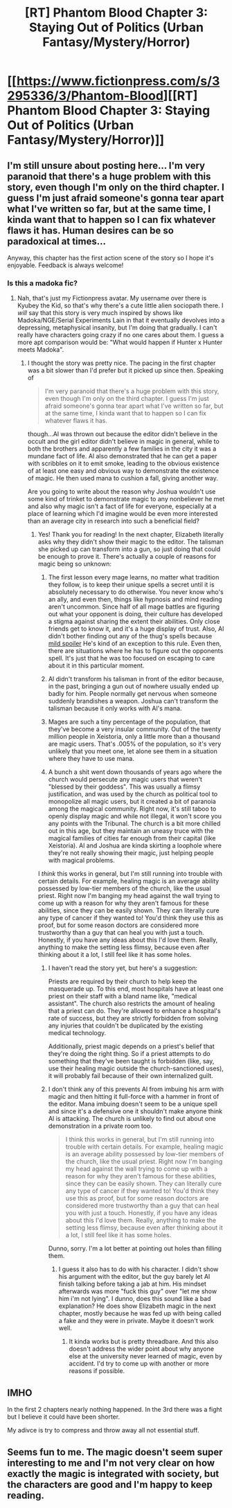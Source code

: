 #+TITLE: [RT] Phantom Blood Chapter 3: Staying Out of Politics (Urban Fantasy/Mystery/Horror)

* [[https://www.fictionpress.com/s/3295336/3/Phantom-Blood][[RT] Phantom Blood Chapter 3: Staying Out of Politics (Urban Fantasy/Mystery/Horror)]]
:PROPERTIES:
:Author: That2009WeirdEmoKid
:Score: 11
:DateUnix: 1478281818.0
:DateShort: 2016-Nov-04
:END:

** I'm still unsure about posting here... I'm very paranoid that there's a huge problem with this story, even though I'm only on the third chapter. I guess I'm just afraid someone's gonna tear apart what I've written so far, but at the same time, I kinda want that to happen so I can fix whatever flaws it has. Human desires can be so paradoxical at times...

Anyway, this chapter has the first action scene of the story so I hope it's enjoyable. Feedback is always welcome!
:PROPERTIES:
:Author: That2009WeirdEmoKid
:Score: 2
:DateUnix: 1478282198.0
:DateShort: 2016-Nov-04
:END:

*** Is this a madoka fic?
:PROPERTIES:
:Author: appropriate-username
:Score: 1
:DateUnix: 1478295132.0
:DateShort: 2016-Nov-05
:END:

**** Nah, that's just my Fictionpress avatar. My username over there is Kyubey the Kid, so that's why there's a cute little alien sociopath there. I /will/ say that this story is very much inspired by shows like Madoka/NGE/Serial Experiments Lain in that it eventually devolves into a depressing, metaphysical insanity, but I'm doing that gradually. I can't really have characters going crazy if no one cares about them. I guess a more apt comparison would be: "What would happen if Hunter x Hunter meets Madoka".
:PROPERTIES:
:Author: That2009WeirdEmoKid
:Score: 2
:DateUnix: 1478295590.0
:DateShort: 2016-Nov-05
:END:

***** I thought the story was pretty nice. The pacing in the first chapter was a bit slower than I'd prefer but it picked up since then. Speaking of

#+begin_quote
  I'm very paranoid that there's a huge problem with this story, even though I'm only on the third chapter. I guess I'm just afraid someone's gonna tear apart what I've written so far, but at the same time, I kinda want that to happen so I can fix whatever flaws it has.
#+end_quote

though...Al was thrown out because the editor didn't believe in the occult and the girl editor didn't believe in magic in general, while to both the brothers and apparently a few families in the city it was a mundane fact of life. Al also demonstrated that he can get a paper with scribbles on it to emit smoke, leading to the obvious existence of at least one easy and obvious way to demonstrate the existence of magic. He then used mana to cushion a fall, giving another way.

Are you going to write about the reason why Joshua wouldn't use some kind of trinket to demonstrate magic to any nonbeliever he met and also why magic isn't a fact of life for everyone, especially at a place of learning which I'd imagine would be even more interested than an average city in research into such a beneficial field?
:PROPERTIES:
:Author: appropriate-username
:Score: 2
:DateUnix: 1478301351.0
:DateShort: 2016-Nov-05
:END:

****** Yes! Thank you for reading! In the next chapter, Elizabeth literally asks why they didn't show their magic to the editor. The talisman she picked up can transform into a gun, so just doing that could be enough to prove it. There's actually a couple of reasons for magic being so unknown:

1) The first lesson every mage learns, no matter what tradition they follow, is to keep their unique spells a secret until it is absolutely necessary to do otherwise. You never know who's an ally, and even then, things like hypnosis and mind reading aren't uncommon. Since half of all mage battles are figuring out what your opponent is doing, their culture has developed a stigma against sharing the extent their abilities. Only close friends get to know it, and it's a huge display of trust. Also, Al didn't bother finding out any of the thug's spells because [[#s][mild spoiler]] He's kind of an exception to this rule. Even then, there are situations where he has to figure out the opponents spell. It's just that he was too focused on escaping to care about it in this particular moment.

2) Al didn't transform his talisman in front of the editor because, in the past, bringing a gun out of nowhere usually ended up badly for him. People normally get nervous when someone suddenly brandishes a weapon. Joshua can't transform the talisman because it only works with Al's mana.

3) Mages are such a tiny percentage of the population, that they've become a very insular community. Out of the twenty million people in Xeistoria, only a little more than a thousand are magic users. That's .005% of the population, so it's very unlikely that you meet one, let alone see them in a situation where they have to use mana.

4) A bunch a shit went down thousands of years ago where the church would persecute any magic users that weren't "blessed by their goddess". This was usually a flimsy justification, and was used by the church as political tool to monopolize all magic users, but it created a bit of paranoia among the magical community. Right now, it's still taboo to openly display magic and while not illegal, it won't score you any points with the Tribunal. The church is a bit more chilled out in this age, but they maintain an uneasy truce with the magical families of cities far enough from their capital (like Xeistoria). Al and Joshua are kinda skirting a loophole where they're not really showing their magic, just helping people with magical problems.

I /think/ this works in general, but I'm still running into trouble with certain details. For example, healing magic is an average ability possessed by low-tier members of the church, like the usual priest. Right now I'm banging my head against the wall trying to come up with a reason for why they aren't famous for these abilities, since they can be easily shown. They can literally cure any type of cancer if they wanted to! You'd think they use this as proof, but for some reason doctors are considered more trustworthy than a guy that can heal you with just a touch. Honestly, if you have any ideas about this I'd love them. Really, anything to make the setting less flimsy, because even after thinking about it a lot, I still feel like it has some holes.
:PROPERTIES:
:Author: That2009WeirdEmoKid
:Score: 1
:DateUnix: 1478304262.0
:DateShort: 2016-Nov-05
:END:

******* I haven't read the story yet, but here's a suggestion:

Priests are required by their church to help keep the masquerade up. To this end, most hospitals have at least one priest on their staff with a bland name like, "medical assistant". The church also restricts the amount of healing that a priest can do. They're allowed to enhance a hospital's rate of success, but they are strictly forbidden from solving any injuries that couldn't be duplicated by the existing medical technology.

Additionally, priest magic depends on a priest's belief that they're doing the right thing. So if a priest attempts to do something that they've been taught is forbidden (like, say, use their healing magic outside the church-sanctioned uses), it will probably fail because of their own internalized guilt.
:PROPERTIES:
:Author: abcd_z
:Score: 1
:DateUnix: 1478384585.0
:DateShort: 2016-Nov-06
:END:


******* I don't think any of this prevents Al from imbuing his arm with magic and then hitting it full-force with a hammer in front of the editor. Mana imbuing doesn't seem to be a unique spell and since it's a defensive one it shouldn't make anyone think Al is attacking. The church is unlikely to find out about one demonstration in a private room too.

#+begin_quote
  I think this works in general, but I'm still running into trouble with certain details. For example, healing magic is an average ability possessed by low-tier members of the church, like the usual priest. Right now I'm banging my head against the wall trying to come up with a reason for why they aren't famous for these abilities, since they can be easily shown. They can literally cure any type of cancer if they wanted to! You'd think they use this as proof, but for some reason doctors are considered more trustworthy than a guy that can heal you with just a touch. Honestly, if you have any ideas about this I'd love them. Really, anything to make the setting less flimsy, because even after thinking about it a lot, I still feel like it has some holes.
#+end_quote

Dunno, sorry. I'm a lot better at pointing out holes than filling them.
:PROPERTIES:
:Author: appropriate-username
:Score: 1
:DateUnix: 1479007392.0
:DateShort: 2016-Nov-13
:END:

******** I guess it also has to do with his character. I didn't show his argument with the editor, but the guy barely let Al finish talking before taking a jab at him. His mindset afterwards was more "fuck this guy" over "let me show him i'm not lying". I dunno, does this sound like a bad explanation? He does show Elizabeth magic in the next chapter, mostly because he was fed up with being called a fake and they were in private. Maybe it doesn't work well.
:PROPERTIES:
:Author: That2009WeirdEmoKid
:Score: 1
:DateUnix: 1479010186.0
:DateShort: 2016-Nov-13
:END:

********* It kinda works but is pretty threadbare. And this also doesn't address the wider point about why anyone else at the university never learned of magic, even by accident. I'd try to come up with another or more reasons if possible.
:PROPERTIES:
:Author: appropriate-username
:Score: 1
:DateUnix: 1480819335.0
:DateShort: 2016-Dec-04
:END:


** IMHO

In the first 2 chapters nearly nothing happened. In the 3rd there was a fight but I believe it could have been shorter.

My adivce is try to compress and throw away all not essential stuff.
:PROPERTIES:
:Author: hoja_nasredin
:Score: 1
:DateUnix: 1478305324.0
:DateShort: 2016-Nov-05
:END:


** Seems fun to me. The magic doesn't seem super interesting to me and I'm not very clear on how exactly the magic is integrated with society, but the characters are good and I'm happy to keep reading.
:PROPERTIES:
:Author: Charlie___
:Score: 1
:DateUnix: 1478319458.0
:DateShort: 2016-Nov-05
:END:
